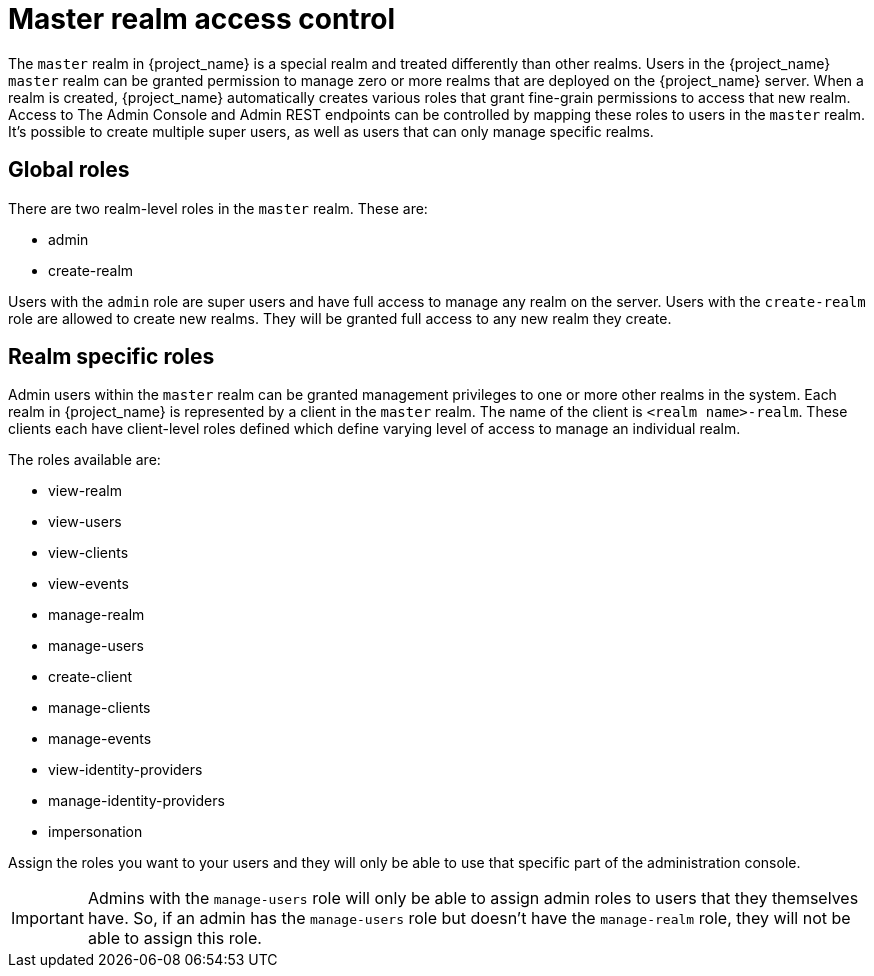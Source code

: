 
= Master realm access control

The `master` realm in {project_name} is a special realm and treated differently than other realms.
Users in the {project_name} `master` realm can be granted permission to manage zero or more realms that are deployed on the {project_name} server.
When a realm is created, {project_name} automatically creates various roles that grant fine-grain permissions to access that new realm.
Access to The Admin Console and Admin REST endpoints can be controlled by mapping these roles to users in the `master` realm.
It's possible to create multiple super users,  as well as users that can only manage specific realms.

== Global roles

There are two realm-level roles in the `master` realm.
These are:

* admin
* create-realm

Users with the `admin` role are super users and have full access to manage any realm on the server.  Users with the `create-realm` role
are allowed to create new realms.  They will be granted full access to any new realm they create.

== Realm specific roles

Admin users within the `master` realm can be granted management privileges to one or more other realms in the system.
Each realm in {project_name} is represented by a client in the `master` realm.
The name of the client is `<realm name>-realm`.  These clients each have client-level roles defined which define varying
level of access to manage an individual realm.

The roles available are:

* view-realm
* view-users
* view-clients
* view-events
* manage-realm
* manage-users
* create-client
* manage-clients
* manage-events
* view-identity-providers
* manage-identity-providers
* impersonation

Assign the roles you want to your users and they will only be able to use that specific part of the administration console.

IMPORTANT: Admins with the `manage-users` role will only be able to assign admin roles to users that they themselves have.  So, if an admin has the `manage-users` role but doesn't have the `manage-realm` role, they will not be able to assign this role.



